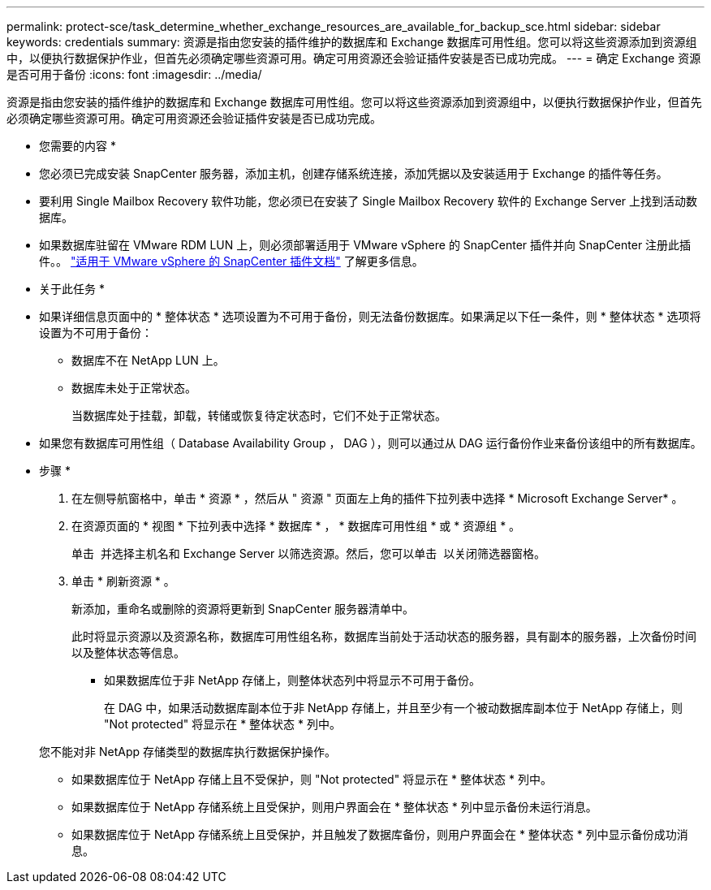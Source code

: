 ---
permalink: protect-sce/task_determine_whether_exchange_resources_are_available_for_backup_sce.html 
sidebar: sidebar 
keywords: credentials 
summary: 资源是指由您安装的插件维护的数据库和 Exchange 数据库可用性组。您可以将这些资源添加到资源组中，以便执行数据保护作业，但首先必须确定哪些资源可用。确定可用资源还会验证插件安装是否已成功完成。 
---
= 确定 Exchange 资源是否可用于备份
:icons: font
:imagesdir: ../media/


[role="lead"]
资源是指由您安装的插件维护的数据库和 Exchange 数据库可用性组。您可以将这些资源添加到资源组中，以便执行数据保护作业，但首先必须确定哪些资源可用。确定可用资源还会验证插件安装是否已成功完成。

* 您需要的内容 *

* 您必须已完成安装 SnapCenter 服务器，添加主机，创建存储系统连接，添加凭据以及安装适用于 Exchange 的插件等任务。
* 要利用 Single Mailbox Recovery 软件功能，您必须已在安装了 Single Mailbox Recovery 软件的 Exchange Server 上找到活动数据库。
* 如果数据库驻留在 VMware RDM LUN 上，则必须部署适用于 VMware vSphere 的 SnapCenter 插件并向 SnapCenter 注册此插件。。 https://docs.netapp.com/us-en/sc-plugin-vmware-vsphere/scpivs44_get_started_overview.html["适用于 VMware vSphere 的 SnapCenter 插件文档"] 了解更多信息。


* 关于此任务 *

* 如果详细信息页面中的 * 整体状态 * 选项设置为不可用于备份，则无法备份数据库。如果满足以下任一条件，则 * 整体状态 * 选项将设置为不可用于备份：
+
** 数据库不在 NetApp LUN 上。
** 数据库未处于正常状态。
+
当数据库处于挂载，卸载，转储或恢复待定状态时，它们不处于正常状态。



* 如果您有数据库可用性组（ Database Availability Group ， DAG ），则可以通过从 DAG 运行备份作业来备份该组中的所有数据库。


* 步骤 *

. 在左侧导航窗格中，单击 * 资源 * ，然后从 " 资源 " 页面左上角的插件下拉列表中选择 * Microsoft Exchange Server* 。
. 在资源页面的 * 视图 * 下拉列表中选择 * 数据库 * ， * 数据库可用性组 * 或 * 资源组 * 。
+
单击 image:../media/filter_icon.gif[""] 并选择主机名和 Exchange Server 以筛选资源。然后，您可以单击 image:../media/filter_icon.gif[""] 以关闭筛选器窗格。

. 单击 * 刷新资源 * 。
+
新添加，重命名或删除的资源将更新到 SnapCenter 服务器清单中。

+
此时将显示资源以及资源名称，数据库可用性组名称，数据库当前处于活动状态的服务器，具有副本的服务器，上次备份时间以及整体状态等信息。

+
** 如果数据库位于非 NetApp 存储上，则整体状态列中将显示不可用于备份。
+
在 DAG 中，如果活动数据库副本位于非 NetApp 存储上，并且至少有一个被动数据库副本位于 NetApp 存储上，则 "Not protected" 将显示在 * 整体状态 * 列中。

+
您不能对非 NetApp 存储类型的数据库执行数据保护操作。

** 如果数据库位于 NetApp 存储上且不受保护，则 "Not protected" 将显示在 * 整体状态 * 列中。
** 如果数据库位于 NetApp 存储系统上且受保护，则用户界面会在 * 整体状态 * 列中显示备份未运行消息。
** 如果数据库位于 NetApp 存储系统上且受保护，并且触发了数据库备份，则用户界面会在 * 整体状态 * 列中显示备份成功消息。



